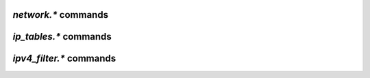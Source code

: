.. _network-commands:

`network.*` commands
^^^^^^^^^^^^^^^^^^^^

.. glossary::

    network.bind_address
    network.bind_address.set

       .. code-block:: ini

           network.bind_address ≫ ‹seconds›
           network.bind_address.set = ‹seconds› ≫ 0

       Allows binding to a specific interface. This option can only be set at
       startup.

    network.http.dns_cache_timeout
    network.http.dns_cache_timeout.set

        .. code-block:: ini

           network.http.dns_cache_timeout ≫ ‹seconds›
           network.http.dns_cache_timeout.set = ‹seconds› ≫ 0

        Controls the `DNS cache expiry <https://curl.haxx.se/libcurl/c/CURLOPT_DNS_CACHE_TIMEOUT.html>`_
        (in seconds) for HTTP requests. The default is 60 seconds.

        Set to zero to completely disable caching, or set to -1 to
        make the cached entries remain forever.


    network.http.current_open
    network.http.max_open
    network.http.max_open.set

        .. code-block:: ini

           network.http.current_open ≫ value ‹num›
           network.http.max_open ≫ value ‹max›
           network.http.max_open.set = ‹max› ≫ 0

        ``network.http.current_open`` returns the number of currently opened HTTP connections,
        and ``network.http.max_open`` determines the upper limit for simultaneous HTTP connections.

        Be wary of setting this too high, as even if your connection can support
        that many requests, the target host may not be able to respond quickly enough,
        leading to timeouts.


    network.http.proxy_address
    network.http.proxy_address.set

        .. code-block:: ini

           network.http.proxy_address ≫  <address>
           network.http.proxy_address.set = <address> ≫ 0

        Controls the HTTP proxy for announcements. See the
        `curl documentation <https://curl.se/docs/manpage.html#-x>`_
        for more information.


    network.http.cacert
    network.http.cacert.set
    network.http.capath
    network.http.capath.set

        .. code-block:: ini

            network.http.cacert ≫  <file>
            network.http.cacert.set = <file> ≫ 0
            network.http.capath ≫  <path>
            network.http.capath.set = <path> ≫ 0

        Allows for controlling which certificates or certificate paths
        are used for validating HTTPS connections. By default the system
        certificates are used, so this option is normally only needed
        for sites that used self-signed or non-standard certificates.

        See the `curl documentation <https://curl.se/docs/manpage.html#--cacert>`_
        for more information.

    network.http.ssl_verify_host
    network.http.ssl_verify_host.set
    network.http.ssl_verify_peer
    network.http.ssl_verify_peer.set

         .. code-block:: ini

            network.http.ssl_verify_host ≫ <bool> (0 or 1)
            network.http.ssl_verify_host.set = <bool> (0 or 1) ≫ 0
            network.http.ssl_verify_peer ≫ <bool> (0 or 1)
            network.http.ssl_verify_peer.set = <bool> (0 or 1) ≫ 0

         Determines if how HTTPS connections are validated.
         By default, both the peer and the host are fully validated.
         See the curl documention for
         `SSL_VERIFYHOST <https://manpages.ubuntu.com/manpages/jammy/en/man3/CURLOPT_SSL_VERIFYHOST.3.html>`_
         and
         `SSL_VERIFYPEER <https://manpages.ubuntu.com/manpages/jammy/en/man3/CURLOPT_SSL_VERIFYPEER.3.html>`_
         for more information.

    network.listen.backlog
    network.listen.backlog.set

        .. code-block:: ini

           network.listen.backlog ≫ value <max>
           network.listen.backlog.set = value <max> ≫ 0

        Sets the max number of pending TCP connections allowed. This defaults to
        SOMAXCONN, which is 4096 on Linux 5.4+. Note that this is *not* a limit
        on how many peers can actively connect.

    network.listen.port

        .. code-block:: ini

           network.listen.port = <port> ≫ 0

        Allows controlling what is reported as the incoming port to the
        tracker. This defaults to whatever port is picked from
        :term:`network.port_range`.

    network.local_address
    network.local_address.set

        .. code-block:: ini

           network.local_address ≫ <address>
           network.local_address.set = <address> ≫ 0

        This allows binding to a specific network interface. By default it is
        blank, meaning it will bind to all network interfaces (i.e. ``0.0.0.0``).

    network.max_open_files
    network.max_open_files.set

         .. code-block:: ini

            network.max_open_files ≫ value <max>
            network.max_open_files.set = value <max> ≫ 0

        Controls the max number of open files allowed by the internal file
        manager. By default this is calculated dynamically based on the ``ulimit``.

    network.max_open_sockets
    network.max_open_sockets.set
    network.open_sockets

        .. code-block:: ini

           network.max_open_sockets ≫ value <max>
           network.max_open_sockets.set = value <max> ≫ 0
           network.open_sockets ≫ value <active>

        This controls the maximum number of open sockets allowed by
        the internal connection manager. By default this is calculated
        dynamically based on ``ulimit`` settings. ``network.open_sockets`` will return
        the number of actively open sockets controlled by this setting.

    network.port_open
    network.port_open.set
    network.port_random
    network.port_random.set
    network.port_range
    network.port_range.set

        .. code-block:: ini

           network.port_open ≫ <bool> (0 or 1)
           network.port_open.set = <bool> (0 or 1) ≫ 0
           network.port_random ≫ <bool> (0 or 1)
           network.port_random.set = <bool> (0 or 1) ≫ 0
           network.port_range ≫ <range>
           network.port_range.set = <range> ≫ 0

        This set of options controls how the incoming port is picked.
        ``network.port_open`` allows for disabling the port entirely,
        while ``network.port_range`` defines the range of ports rTorrent will
        consider for use. If ``network.port_random`` is false, the range will
        be scanned in sequence until a useable one is found. If no suitable
        ports are found, rTorrent will fail to start.

    network.proxy_address
    network.proxy_address.set

        .. code-block:: ini

           network.proxy_address ≫  <address>
           network.proxy_address.set = <address> ≫ 0

        Controls the proxy for peer connections. This uses the CONNECT
        HTTP call to set up the proxied connection, so the target
        must support proxying with that method.

    network.receive_buffer.size
    network.receive_buffer.size.set
    network.send_buffer.size
    network.send_buffer.size.set

        .. code-block:: ini

           network.receive_buffer.size ≫ value ‹size›
           network.receive_buffer.size.set = ‹size› ≫ 0
           network.send_buffer.size ≫ value ‹size›
           network.send_buffer.size.set = ‹size› ≫ 0

        Sets or gets the maximum socket receive / send buffer in bytes.

        On Linux, the default buffer size for receiving data is set by the
        ``/proc/sys/net/core/rmem_default`` file (``wmem_default`` for sending).
        The maximum allowed value is set by the ``/proc/sys/net/core/rmem_max`` file
        (``wmem_max`` for sending).

        See the `tuning guide <https://github.com/rakshasa/rtorrent/wiki/Performance-Tuning#networking-tweaks>`_
        for tweaking these values.


    network.scgi.dont_route
    network.scgi.dont_route.set

        .. code-block:: ini

           network.scgi.dont_route ≫ bool (0 or 1)
           network.scgi.dont_route.set = ‹bool› (0 or 1) ≫ 0

        Enable / disable routing on SCGI connections,
        directly calling `setsockopt <https://linux.die.net/man/3/setsockopt>`_
        to modify the ``SO_DONTROUTE`` flag.


    network.scgi.open_local
    network.scgi.open_port

        .. code-block:: ini

           network.scgi.open_local = string ‹path› ≫ 0
           network.scgi.open_port = string ‹domain_or_ip›:‹port› ≫ 0

        Open up a Unix domain socket or a TCP port for SCGI communication (i.e. the XMLRPC socket).
        Only use *one* of these!

        .. note::

            Using ``network.scgi.open_port`` means *any* user on the machine you run *rTorrent* on can
            execute *arbitrary* commands with the permission of the *rTorrent* runtime user.
            Most people don't realize that, now you do! Also, **never** use any other address than
            ``127.0.0.1`` with it.


    network.tos.set

        .. code-block:: ini

           network.tos.set = ‹flag› ≫ 0

        Set the `type of service <https://en.wikipedia.org/wiki/Type_of_service>`_
        flag to use in IP packets.

        The options as pulled from :term:`strings.ip_tos` are:

        .. hlist::
            :columns: 3

            * ``default``
            * ``lowdelay``
            * ``throughput``
            * ``reliability``
            * ``mincost``

        ``default`` uses the system default setting.
        A raw hexadecimal value can also be passed in for custom flags.


    network.xmlrpc.dialect.set

        .. code-block:: ini

           network.xmlrpc.dialect.set = ‹dialect [value 0…2]› ≫ 0

        Set the XMLRPC dialect to use, as defined by  ``xmlrpc-c``.
        The ``dialect`` parameter can have these values:

        * 0 – ``dialect_generic``
        * 1 – ``dialect_i8``
        * 2 – ``dialect_apache``

        ``dialect_i8`` is the default value, which means the XMLRPC API will use the
        `xmlrpc-c i8 extension type <http://xmlrpc-c.sourceforge.net/doc/libxmlrpc.html#extensiontype>`_
        for returning long integers.

        See `its documentation <http://xmlrpc-c.sourceforge.net/doc/libgeneral.html#dialect>`_
        for more information on how ``xmlrpc-c`` handles dialects.


    network.xmlrpc.size_limit
    network.xmlrpc.size_limit.set

        .. code-block:: ini

           network.xmlrpc.size_limit = ≫ value ‹bytes›
           network.xmlrpc.size_limit.set = ‹max-size› ≫ 0

        Set or return the maximum size of any XMLRPC requests in bytes.
        Human-readable forms such as ``2M`` are also allowed (for 2 MiB, i.e. 2097152 bytes).


    network.history.auto_scale
    network.history.auto_scale.set
    network.history.depth
    network.history.depth.set
    network.history.refresh
    network.history.sample

        Commands to add network traffic charts to the bottom of the collapsed
        download display.

        Add these lines to your configuration:

        .. code-block:: ini

            # rTorrent-PS 0.*+ only!

            # Show traffic of the last hour (112*32 = 3584 ≈ 3600)
            network.history.depth.set = 112

            method.insert = network.history.auto_scale.toggle, simple|private,\
                "branch=(network.history.auto_scale),\
                    ((network.history.auto_scale.set, 0)),\
                    ((network.history.auto_scale.set, 1))"
            method.insert = network.history.auto_scale.ui_toggle, simple|private,\
                "network.history.auto_scale.toggle= ; network.history.refresh="

            schedule2 = network_history_sampling, 1, 32, "network.history.sample="
            schedule2 = bind_auto_scale, 0, 0,\
                "ui.bind_key=download_list, =, network.history.auto_scale.ui_toggle="

        This will add the graph above the footer,
        you get the upper and lower bounds of traffic
        within your configured time window, and each bar of the graph
        represents an interval determined by the sampling schedule.

        Pressing ``=`` toggles between a graph display with base line 0,
        and a zoomed view that scales it to the current bounds.


`ip_tables.*` commands
^^^^^^^^^^^^^^^^^^^^^^^^^^

.. glossary::

    ip_tables.add_address
    ip_tables.get
    ip_tables.insert_table
    ip_tables.size_data

        **TODO**


`ipv4_filter.*` commands
^^^^^^^^^^^^^^^^^^^^^^^^^^

.. glossary::

    ipv4_filter.add_address
    ipv4_filter.dump
    ipv4_filter.get
    ipv4_filter.load
    ipv4_filter.size_data

        **TODO**

.. END cmd-network
